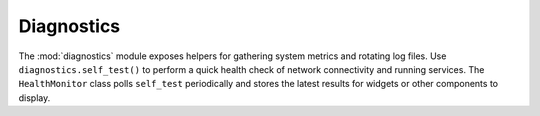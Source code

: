 Diagnostics
----------

The :mod:`diagnostics` module exposes helpers for gathering system metrics and
rotating log files. Use ``diagnostics.self_test()`` to perform a quick health
check of network connectivity and running services. The ``HealthMonitor`` class
polls ``self_test`` periodically and stores the latest results for widgets or
other components to display.
